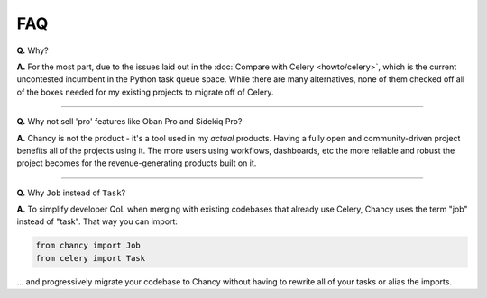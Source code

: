 FAQ
===

**Q.** Why?

**A.** For the most part, due to the issues laid out in the
:doc:`Compare with Celery <howto/celery>`, which is the current uncontested
incumbent in the Python task queue space. While there are many alternatives,
none of them checked off all of the boxes needed for my existing projects
to migrate off of Celery.

-----

**Q.** Why not sell 'pro' features like Oban Pro and Sidekiq Pro?

**A.** Chancy is not the product - it's a tool used in my *actual* products.
Having a fully open and community-driven project benefits all of the projects
using it. The more users using workflows, dashboards, etc the more reliable
and robust the project becomes for the revenue-generating products built on it.

-----

**Q.** Why ``Job`` instead of ``Task``?

**A.** To simplify developer QoL when merging with existing codebases that
already use Celery, Chancy uses the term "job" instead of "task". That
way you can import:

.. code-block:: python

    from chancy import Job
    from celery import Task

... and progressively migrate your codebase to Chancy without having to
rewrite all of your tasks or alias the imports.
